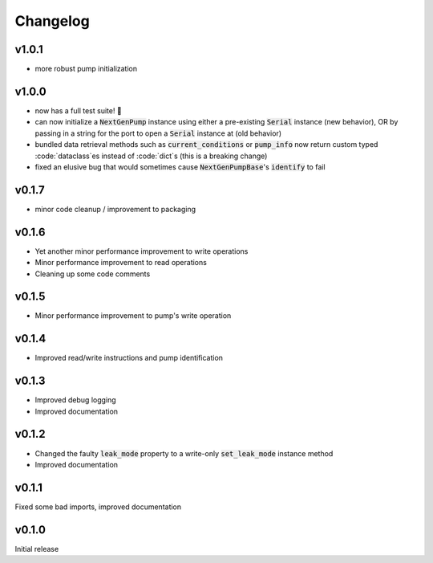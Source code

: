 =========
Changelog
=========

v1.0.1
------
- more robust pump initialization

v1.0.0
------
- now has a full test suite! 🎉
- can now initialize a :code:`NextGenPump` instance using either a pre-existing :code:`Serial` instance (new behavior), OR by passing in a string for the port to open a :code:`Serial` instance at (old behavior)
- bundled data retrieval methods such as :code:`current_conditions` or :code:`pump_info` now return custom typed :code:`dataclass`es instead of :code:`dict`s (this is a breaking change)
- fixed an elusive bug that would sometimes cause :code:`NextGenPumpBase`'s :code:`identify` to fail

v0.1.7
------
- minor code cleanup / improvement to packaging

v0.1.6
------
- Yet another minor performance improvement to write operations
- Minor performance improvement to read operations
- Cleaning up some code comments

v0.1.5
------
- Minor performance improvement to pump's write operation

v0.1.4
------
- Improved read/write instructions and pump identification

v0.1.3
------
- Improved debug logging
- Improved documentation

v0.1.2
------
- Changed the faulty :code:`leak_mode` property to a write-only :code:`set_leak_mode` instance method
- Improved documentation

v0.1.1
------
Fixed some bad imports, improved documentation

v0.1.0
------
Initial release
